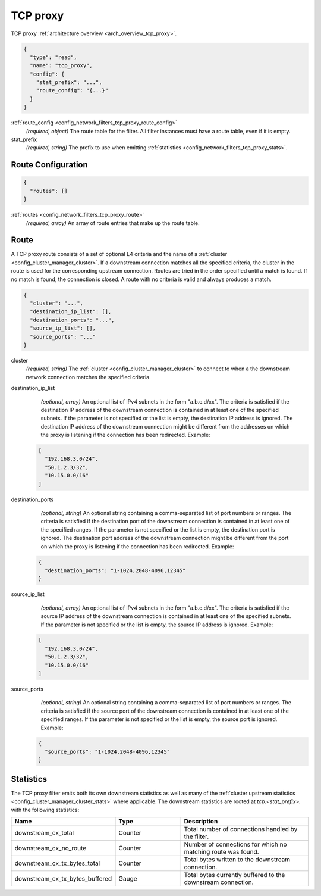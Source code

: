 .. _config_network_filters_tcp_proxy:

TCP proxy
=========

TCP proxy :ref:`architecture overview <arch_overview_tcp_proxy>`.

.. code-block:: json

  {
    "type": "read",
    "name": "tcp_proxy",
    "config": {
      "stat_prefix": "...",
      "route_config": "{...}"
    }
  }

:ref:`route_config <config_network_filters_tcp_proxy_route_config>`
  *(required, object)* The route table for the filter.
  All filter instances must have a route table, even if it is empty.

stat_prefix
  *(required, string)* The prefix to use when emitting :ref:`statistics
  <config_network_filters_tcp_proxy_stats>`.

.. _config_network_filters_tcp_proxy_route_config:

Route Configuration
-------------------

.. code-block:: json

  {
    "routes": []
  }

:ref:`routes <config_network_filters_tcp_proxy_route>`
  *(required, array)* An array of route entries that make up the route table.

.. _config_network_filters_tcp_proxy_route:

Route
-----

A TCP proxy route consists of a set of optional L4 criteria and the name of a
:ref:`cluster <config_cluster_manager_cluster>`. If a downstream connection matches
all the specified criteria, the cluster in the route is used for the corresponding upstream
connection. Routes are tried in the order specified until a match is found. If no match is
found, the connection is closed. A route with no criteria is valid and always produces a match.

.. code-block:: json

  {
    "cluster": "...",
    "destination_ip_list": [],
    "destination_ports": "...",
    "source_ip_list": [],
    "source_ports": "..."
  }

cluster
  *(required, string)* The :ref:`cluster <config_cluster_manager_cluster>` to connect
  to when a the downstream network connection matches the specified criteria.

destination_ip_list
  *(optional, array)*  An optional list of IPv4 subnets in the form "a.b.c.d/xx".
  The criteria is satisfied if the destination IP address of the downstream connection is
  contained in at least one of the specified subnets.
  If the parameter is not specified or the list is empty, the destination IP address is ignored.
  The destination IP address of the downstream connection might be different from the addresses
  on which the proxy is listening if the connection has been redirected.  Example:

 .. code-block:: json

    [
      "192.168.3.0/24",
      "50.1.2.3/32",
      "10.15.0.0/16"
    ]

destination_ports
  *(optional, string)* An optional string containing a comma-separated list of port numbers or
  ranges. The criteria is satisfied if the destination port of the downstream connection
  is contained in at least one of the specified ranges.
  If the parameter is not specified or the list is empty, the destination port is ignored.
  The destination port address of the downstream connection might be different from the port
  on which the proxy is listening if the connection has been redirected. Example:

 .. code-block:: json

  {
    "destination_ports": "1-1024,2048-4096,12345"
  }

source_ip_list
  *(optional, array)*  An optional list of IPv4 subnets in the form "a.b.c.d/xx".
  The criteria is satisfied if the source IP address of the downstream connection is contained
  in at least one of the specified subnets. If the parameter is not specified or the list is empty,
  the source IP address is ignored. Example:

 .. code-block:: json

    [
      "192.168.3.0/24",
      "50.1.2.3/32",
      "10.15.0.0/16"
    ]

source_ports
  *(optional, string)* An optional string containing a comma-separated list of port numbers or
  ranges. The criteria is satisfied if the source port of the downstream connection is contained
  in at least one of the specified ranges. If the parameter is not specified or the list is empty,
  the source port is ignored.  Example:

 .. code-block:: json

  {
    "source_ports": "1-1024,2048-4096,12345"
  }

.. _config_network_filters_tcp_proxy_stats:

Statistics
----------

The TCP proxy filter emits both its own downstream statistics as well as many of the :ref:`cluster
upstream statistics <config_cluster_manager_cluster_stats>` where applicable. The downstream
statistics are rooted at *tcp.<stat_prefix>.* with the following statistics:

.. csv-table::
  :header: Name, Type, Description
  :widths: 1, 1, 2

  downstream_cx_total, Counter, Total number of connections handled by the filter.
  downstream_cx_no_route, Counter, Number of connections for which no matching route was found.
  downstream_cx_tx_bytes_total, Counter, Total bytes written to the downstream connection.
  downstream_cx_tx_bytes_buffered, Gauge, Total bytes currently buffered to the downstream connection.

